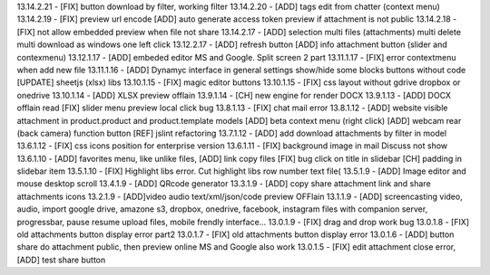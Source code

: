 13.14.2.21 - [FIX] button download by filter, working filter
13.14.2.20 - [ADD] tags edit from chatter (context menu)
13.14.2.19 - [FIX] preview url encode [ADD] auto generate access token preview if attachment is not public
13.14.2.18 - [FIX] not allow embedded preview when file not share
13.14.2.17 - [ADD] selection multi files (attachments) multi delete multi download as windows one left click
13.12.2.17 - [ADD] refresh button [ADD] info attachment button (slider and contexmenu)
13.12.1.17 - [ADD] embeded editor MS and Google. Split screen 2 part
13.11.1.17 - [FIX] error contextmenu when add new file
13.11.1.16 - [ADD] Dynamyc interface in general settings show/hide some blocks buttons without code [UPDATE] sheetjs (xlsx) libs
13.10.1.15 - [FIX] magic editor buttons
13.10.1.15 - [FIX] css layout without gdrive dropbox or onedrive
13.10.1.14 - [ADD] XLSX preview offlain 
13.9.1.14 - [CH] new engine for render DOCX 
13.9.1.13 - [ADD] DOCX offlain read [FIX] slider menu preview local click bug
13.8.1.13 - [FIX] chat mail error
13.8.1.12 - [ADD] website visible attachment in product.product and product.template models
[ADD] beta context menu (right click) 
[ADD] webcam rear (back camera) function button
[REF] jslint refactoring
13.7.1.12 - [ADD] add download attachments by filter in model
13.6.1.12 - [FIX] css icons position for enterprise version
13.6.1.11 - [FIX] background image in mail Discuss not show
13.6.1.10 - [ADD] favorites menu, like unlike files, [ADD] link copy files [FIX] bug click on title in slidebar [CH] padding in slidebar item
13.5.1.10 - [FIX] Highlight libs error. Cut highlight libs row number text file(
13.5.1.9 - [ADD] Image editor and mouse desktop scroll
13.4.1.9 - [ADD] QRcode generator
13.3.1.9 - [ADD] copy share attachment link and share attachments icons
13.2.1.9 - [ADD]video audio text/xml/json/code preview OFFlain
13.1.1.9 - [ADD] screencasting video, audio, import google drive, amazone s3, dropbox, onedrive, facebook, instagram files with companion server,
progressbar, pause resume upload files, mobile frendly interface...
13.0.1.9 - [FIX] drag and drop work bug
13.0.1.8 - [FIX] old attachments button display error part2
13.0.1.7 - [FIX] old attachments button display error
13.0.1.6 - [ADD] button share do attachment public, then preview online MS and Google also work
13.0.1.5 - [FIX] edit attachment close error, [ADD] test share button

